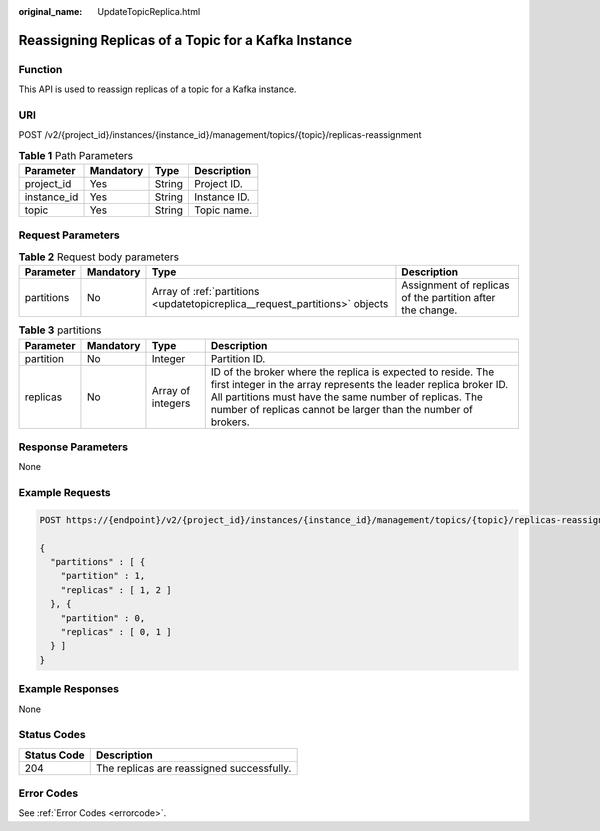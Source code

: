 :original_name: UpdateTopicReplica.html

.. _UpdateTopicReplica:

Reassigning Replicas of a Topic for a Kafka Instance
====================================================

Function
--------

This API is used to reassign replicas of a topic for a Kafka instance.

URI
---

POST /v2/{project_id}/instances/{instance_id}/management/topics/{topic}/replicas-reassignment

.. table:: **Table 1** Path Parameters

   =========== ========= ====== ============
   Parameter   Mandatory Type   Description
   =========== ========= ====== ============
   project_id  Yes       String Project ID.
   instance_id Yes       String Instance ID.
   topic       Yes       String Topic name.
   =========== ========= ====== ============

Request Parameters
------------------

.. table:: **Table 2** Request body parameters

   +------------+-----------+-----------------------------------------------------------------------------+-----------------------------------------------------------+
   | Parameter  | Mandatory | Type                                                                        | Description                                               |
   +============+===========+=============================================================================+===========================================================+
   | partitions | No        | Array of :ref:`partitions <updatetopicreplica__request_partitions>` objects | Assignment of replicas of the partition after the change. |
   +------------+-----------+-----------------------------------------------------------------------------+-----------------------------------------------------------+

.. _updatetopicreplica__request_partitions:

.. table:: **Table 3** partitions

   +-----------+-----------+-------------------+-------------------------------------------------------------------------------------------------------------------------------------------------------------------------------------------------------------------------------------------------------------+
   | Parameter | Mandatory | Type              | Description                                                                                                                                                                                                                                                 |
   +===========+===========+===================+=============================================================================================================================================================================================================================================================+
   | partition | No        | Integer           | Partition ID.                                                                                                                                                                                                                                               |
   +-----------+-----------+-------------------+-------------------------------------------------------------------------------------------------------------------------------------------------------------------------------------------------------------------------------------------------------------+
   | replicas  | No        | Array of integers | ID of the broker where the replica is expected to reside. The first integer in the array represents the leader replica broker ID. All partitions must have the same number of replicas. The number of replicas cannot be larger than the number of brokers. |
   +-----------+-----------+-------------------+-------------------------------------------------------------------------------------------------------------------------------------------------------------------------------------------------------------------------------------------------------------+

Response Parameters
-------------------

None

Example Requests
----------------

.. code-block:: text

   POST https://{endpoint}/v2/{project_id}/instances/{instance_id}/management/topics/{topic}/replicas-reassignment

   {
     "partitions" : [ {
       "partition" : 1,
       "replicas" : [ 1, 2 ]
     }, {
       "partition" : 0,
       "replicas" : [ 0, 1 ]
     } ]
   }

Example Responses
-----------------

None

Status Codes
------------

=========== =========================================
Status Code Description
=========== =========================================
204         The replicas are reassigned successfully.
=========== =========================================

Error Codes
-----------

See :ref:`Error Codes <errorcode>`.
